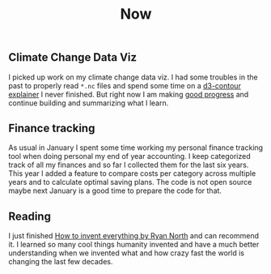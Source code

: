#+TITLE: Now
#+NAV: 2
#+CONTENT-TYPE: page
** Climate Change Data Viz
I picked up work on my climate change data viz. I had some troubles in the past to properly read =*.nc= files and spend some time on a [[https://viz-sigma.vercel.app/contour-by-example/][d3-contour explainer]] I never finished. But right now I am making [[https://viz-sigma.vercel.app/climate-change/][good progress]] and continue building and summarizing what I learn.
** Finance tracking
As usual in January I spent some time working my personal finance tracking tool when doing personal my end of year accounting. I keep categorized track of all my finances and so far I collected them for the last six years. This year I added a feature to compare costs per category across multiple years and to calculate optimal saving plans. The code is not open source maybe next January is a good time to prepare the code for that.
** Reading
I just finished [[https://www.howtoinventeverything.com/][How to invent everything by Ryan North]] and can recommend it. I learned so many cool things humanity invented and have a much better understanding when we invented what and how crazy fast the world is changing the last few decades.
